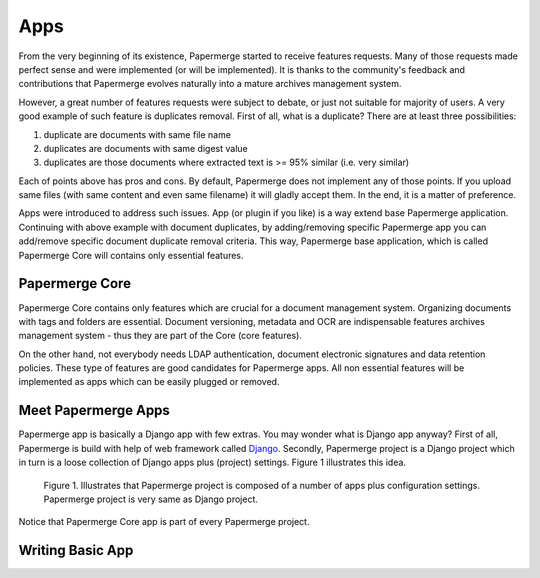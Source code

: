 .. apps:

Apps
======

From the very beginning of its existence, Papermerge started to receive
features requests. Many of those requests made perfect sense and were
implemented (or will be implemented). It is thanks to the  community's
feedback and contributions that Papermerge evolves naturally into a mature
archives management system.

However, a great number of features requests were subject to debate, or just
not suitable for majority of users. A very good example of such feature is
duplicates removal. First of all, what is a duplicate? There are at least three possibilities:

1. duplicate are documents with same file name
2. duplicates are documents with same digest value
3. duplicates are those documents where extracted text is >= 95% similar (i.e. very similar)

Each of points above has pros and cons. By default, Papermerge does not
implement any of those points. If you upload same files (with same content and
even same filename) it will gladly accept them. In the end, it is a matter of
preference.

Apps were introduced to address such issues. App (or plugin if you like) is a
way extend base Papermerge application. Continuing with above example with
document duplicates, by adding/removing specific Papermerge app you can
add/remove specific document duplicate removal criteria. This way, Papermerge
base application, which is called Papermerge Core will contains only essential
features.

Papermerge Core
~~~~~~~~~~~~~~~~~

Papermerge Core contains only features which are crucial for a document
management system. Organizing documents with tags and
folders are essential. Document versioning, metadata and OCR are indispensable
features archives management system - thus they are part of the Core (core features).

On the other hand, not everybody needs LDAP authentication, document
electronic signatures and data retention policies. These type of features are
good candidates for Papermerge apps. All non essential features will be
implemented as apps which can be easily plugged or removed.

Meet Papermerge Apps
~~~~~~~~~~~~~~~~~~~~~

Papermerge app is basically a Django app with few extras. You may wonder what
is Django app anyway? First of all, Papermerge is build with help of web
framework called `Django <https://www.djangoproject.com/>`_. Secondly,
Papermerge project is a Django project which in turn is a loose collection of
Django apps plus (project) settings. Figure 1 illustrates this idea.

.. figure:: ../img/user-manual/apps/papermerge-project.svg
    :alt: Papermerge project is basically Django project

    Figure 1. Illustrates that Papermerge project is composed of a number of apps plus
    configuration settings. Papermerge project is very same as Django project.

Notice that Papermerge Core app is part of every Papermerge project. 

Writing Basic App
~~~~~~~~~~~~~~~~~~